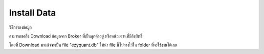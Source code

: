 Install Data
============

วิธีการลงข้อมูล

สามารถขอลิ้ง Download ข้อมูลจาก Broker ที่เป็นลูกค้าอยู่ หรือหน่วยงานที่มีลิขสิทธิ์

โดยที่ Download มาแล้วจะเป็น file "ezyquant.db"
ให้นำ file นี้ไปวางไว้ใน folder ที่จะใช้งานได้เลย
